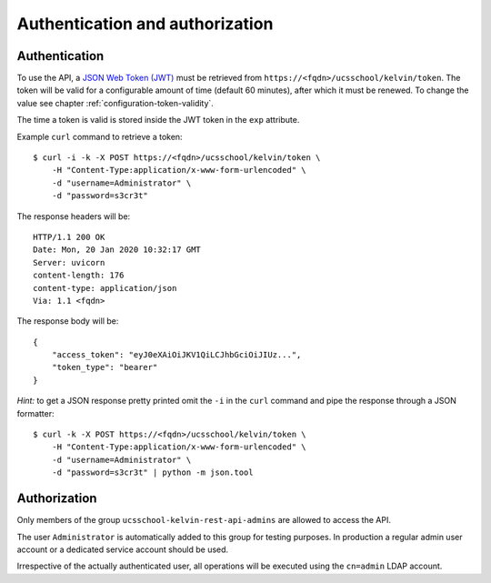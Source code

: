 Authentication and authorization
================================

Authentication
--------------

To use the API, a `JSON Web Token (JWT)`_ must be retrieved from ``https://<fqdn>/ucsschool/kelvin/token``.
The token will be valid for a configurable amount of time (default 60 minutes), after which it must be renewed.
To change the value see chapter :ref:`configuration-token-validity`.

The time a token is valid is stored inside the JWT token in the ``exp`` attribute.

Example ``curl`` command to retrieve a token::

    $ curl -i -k -X POST https://<fqdn>/ucsschool/kelvin/token \
        -H "Content-Type:application/x-www-form-urlencoded" \
        -d "username=Administrator" \
        -d "password=s3cr3t"

The response headers will be::

    HTTP/1.1 200 OK
    Date: Mon, 20 Jan 2020 10:32:17 GMT
    Server: uvicorn
    content-length: 176
    content-type: application/json
    Via: 1.1 <fqdn>

The response body will be::

    {
        "access_token": "eyJ0eXAiOiJKV1QiLCJhbGciOiJIUz...",
        "token_type": "bearer"
    }

*Hint:* to get a JSON response pretty printed omit the ``-i`` in the ``curl`` command and pipe the response through a JSON formatter::

    $ curl -k -X POST https://<fqdn>/ucsschool/kelvin/token \
        -H "Content-Type:application/x-www-form-urlencoded" \
        -d "username=Administrator" \
        -d "password=s3cr3t" | python -m json.tool

Authorization
-------------

Only members of the group ``ucsschool-kelvin-rest-api-admins`` are allowed to access the API.

The user ``Administrator`` is automatically added to this group for testing purposes.
In production a regular admin user account or a dedicated service account should be used.

Irrespective of the actually authenticated user, all operations will be executed using the ``cn=admin`` LDAP account.


.. _`JSON Web Token (JWT)`: https://en.wikipedia.org/wiki/JSON_Web_Token
